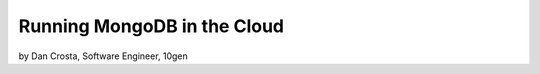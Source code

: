 ==========================================
Running MongoDB in the Cloud
==========================================

by Dan Crosta, Software Engineer, 10gen
